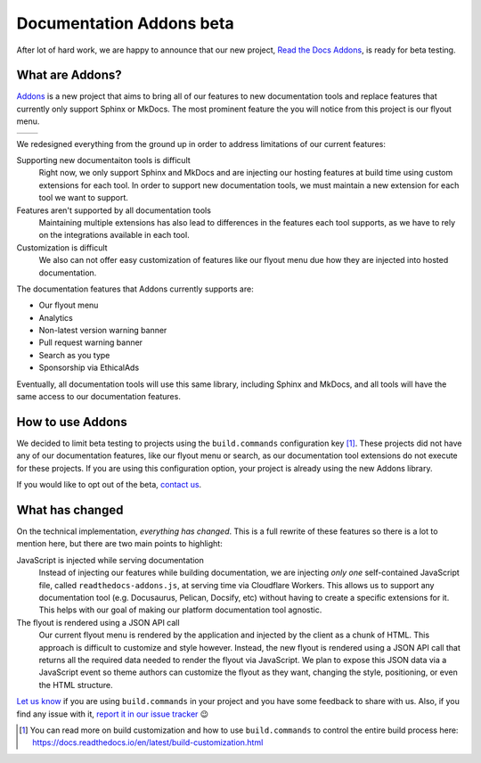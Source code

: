 .. post:: August 31, 2023
   :tags: addons, builders
   :author: Manuel
   :location: BCN
   :category: Feature announcement

Documentation Addons beta
=========================

After lot of hard work, we are happy to announce that our new project,
`Read the Docs Addons`_, is ready for beta testing.

What are Addons?
----------------

`Addons`_ is a new project that aims to bring all of our features to new
documentation tools and replace features that currently only support Sphinx
or MkDocs. The most prominent feature the you will notice from this project is
our flyout menu.

.. list-table::

   * - .. image:: img/new-flyout-collapsed.png
            :width: 85%
            :align: center
     - .. image:: img/new-flyout-expanded.png
            :width: 85%
            :align: center

We redesigned everything from the ground up in order to address limitations of our current features:

Supporting new documentaiton tools is difficult
    Right now, we only support Sphinx and MkDocs and are injecting our hosting features at build time using custom extensions for each tool.
    In order to support new documentation tools,
    we must maintain a new extension for each tool we want to support.

Features aren't supported by all documentation tools
    Maintaining multiple extensions has also lead to differences in the features each tool supports,
    as we have to rely on the integrations available in each tool.

Customization is difficult
    We also can not offer easy customization of features like our flyout menu due how they are injected into hosted documentation. 

The documentation features that Addons currently supports are:

- Our flyout menu
- Analytics
- Non-latest version warning banner
- Pull request warning banner
- Search as you type
- Sponsorship via EthicalAds

Eventually, all documentation tools will use this same library, including Sphinx
and MkDocs, and all tools will have the same access to our documentation
features.

How to use Addons
-----------------

We decided to limit beta testing to projects using the ``build.commands`` configuration key [1]_.
These projects did not have any of our documentation features,
like our flyout menu or search,
as our documentation tool extensions do not execute for these projects.
If you are using this configuration option,
your project is already using the new Addons library.

.. TODO is there a way users can opt out of this beta without contacting us?

If you would like to opt out of the beta, `contact us <mailto:support@readthedocs.org>`_.

What has changed
----------------
          
On the technical implementation, *everything has changed*.
This is a full rewrite of these features so there is a lot to mention here,
but there are two main points to highlight:

JavaScript is injected while serving documentation 
    Instead of injecting our features while building documentation,
    we are injecting *only one* self-contained JavaScript file,
    called ``readthedocs-addons.js``, at serving time via Cloudflare Workers.
    This allows us to support any documentation tool (e.g. Docusaurus, Pelican, Docsify, etc) without having to create a specific extensions for it.
    This helps with our goal of making our platform documentation tool agnostic.

The flyout is rendered using a JSON API call
    Our current flyout menu is rendered by the application and injected by the client as a chunk of HTML.
    This approach is difficult to customize and style however.
    Instead, the new flyout is rendered using a JSON API call that returns all the required data needed to render the flyout via JavaScript.
    We plan to expose this JSON data via a JavaScript event so theme authors can customize the flyout as they want,
    changing the style, positioning, or even the HTML structure.

`Let us know <mailto:support@readthedocs.org>`_ if you are using ``build.commands`` in your project and you have some feedback to share with us.
Also, if you find any issue with it, `report it in our issue tracker <https://github.com/readthedocs/addons/issues>`_ 😉

.. [1] You can read more on build customization and how to use ``build.commands`` to control the entire build process here: https://docs.readthedocs.io/en/latest/build-customization.html

.. _Addons: https://github.com/readthedocs/addons
.. _Read the Docs Addons: https://github.com/readthedocs/addons
